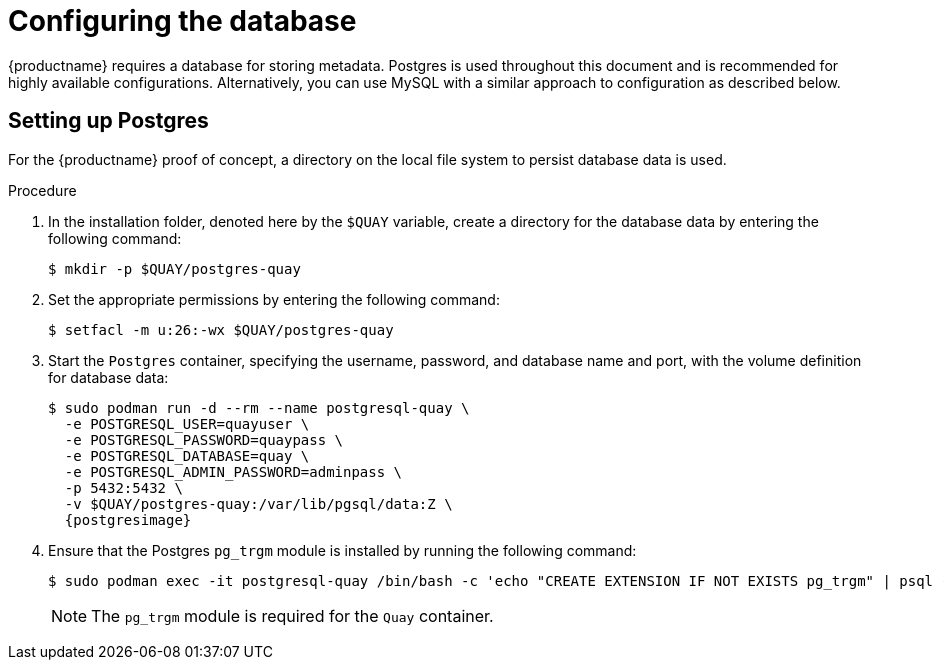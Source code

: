 :_content-type: PROCEDURE
[id="poc-configuring-database"]

= Configuring the database

{productname} requires a database for storing metadata. Postgres is used throughout this document and is recommended for highly available configurations. Alternatively, you can use MySQL with a similar approach to configuration as described below.

[id="poc-setting-up-postgres"]
== Setting up Postgres

For the {productname} proof of concept, a directory on the local file system to persist database data is used. 

.Procedure 

. In the installation folder, denoted here by the `$QUAY` variable, create a directory for the database data by entering the following command: 
+
[source,terminal]
----
$ mkdir -p $QUAY/postgres-quay
----

. Set the appropriate permissions by entering the following command: 
+
[source,terminal]
----
$ setfacl -m u:26:-wx $QUAY/postgres-quay
----

. Start the `Postgres` container, specifying the username, password, and database name and port, with the volume definition for database data: 
+
[subs="verbatim,attributes"]
----
$ sudo podman run -d --rm --name postgresql-quay \
  -e POSTGRESQL_USER=quayuser \
  -e POSTGRESQL_PASSWORD=quaypass \
  -e POSTGRESQL_DATABASE=quay \
  -e POSTGRESQL_ADMIN_PASSWORD=adminpass \
  -p 5432:5432 \
  -v $QUAY/postgres-quay:/var/lib/pgsql/data:Z \
  {postgresimage}
----

. Ensure that the Postgres `pg_trgm` module is installed by running the following command: 
+
[source,terminal]
+
----
$ sudo podman exec -it postgresql-quay /bin/bash -c 'echo "CREATE EXTENSION IF NOT EXISTS pg_trgm" | psql -d quay -U postgres'
----
+
[NOTE]
====
The `pg_trgm` module is required for the `Quay` container. 
====